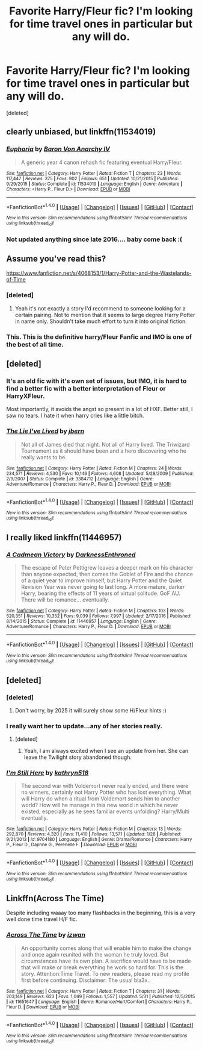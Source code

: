 #+TITLE: Favorite Harry/Fleur fic? I'm looking for time travel ones in particular but any will do.

* Favorite Harry/Fleur fic? I'm looking for time travel ones in particular but any will do.
:PROPERTIES:
:Score: 30
:DateUnix: 1496345859.0
:DateShort: 2017-Jun-02
:FlairText: Request
:END:
[deleted]


** clearly unbiased, but linkffn(11534019)
:PROPERTIES:
:Author: Lord_Anarchy
:Score: 11
:DateUnix: 1496348387.0
:DateShort: 2017-Jun-02
:END:

*** [[http://www.fanfiction.net/s/11534019/1/][*/Euphoria/*]] by [[https://www.fanfiction.net/u/2125102/Baron-Von-Anarchy-IV][/Baron Von Anarchy IV/]]

#+begin_quote
  A generic year 4 canon rehash fic featuring eventual Harry/Fleur.
#+end_quote

^{/Site/: [[http://www.fanfiction.net/][fanfiction.net]] *|* /Category/: Harry Potter *|* /Rated/: Fiction T *|* /Chapters/: 23 *|* /Words/: 117,447 *|* /Reviews/: 375 *|* /Favs/: 902 *|* /Follows/: 651 *|* /Updated/: 10/21/2015 *|* /Published/: 9/29/2015 *|* /Status/: Complete *|* /id/: 11534019 *|* /Language/: English *|* /Genre/: Adventure *|* /Characters/: <Harry P., Fleur D.> *|* /Download/: [[http://www.ff2ebook.com/old/ffn-bot/index.php?id=11534019&source=ff&filetype=epub][EPUB]] or [[http://www.ff2ebook.com/old/ffn-bot/index.php?id=11534019&source=ff&filetype=mobi][MOBI]]}

--------------

*FanfictionBot*^{1.4.0} *|* [[[https://github.com/tusing/reddit-ffn-bot/wiki/Usage][Usage]]] | [[[https://github.com/tusing/reddit-ffn-bot/wiki/Changelog][Changelog]]] | [[[https://github.com/tusing/reddit-ffn-bot/issues/][Issues]]] | [[[https://github.com/tusing/reddit-ffn-bot/][GitHub]]] | [[[https://www.reddit.com/message/compose?to=tusing][Contact]]]

^{/New in this version: Slim recommendations using/ ffnbot!slim! /Thread recommendations using/ linksub(thread_id)!}
:PROPERTIES:
:Author: FanfictionBot
:Score: 2
:DateUnix: 1496348402.0
:DateShort: 2017-Jun-02
:END:


*** Not updated anything since late 2016.... baby come back :(
:PROPERTIES:
:Author: moralfaq
:Score: 2
:DateUnix: 1496603897.0
:DateShort: 2017-Jun-04
:END:


** Assume you've read this?

[[https://www.fanfiction.net/s/4068153/1/Harry-Potter-and-the-Wastelands-of-Time]]
:PROPERTIES:
:Author: deep-diver
:Score: 4
:DateUnix: 1496363238.0
:DateShort: 2017-Jun-02
:END:

*** [deleted]
:PROPERTIES:
:Score: 9
:DateUnix: 1496371427.0
:DateShort: 2017-Jun-02
:END:

**** Yeah it's not exactly a story I'd recommend to someone looking for a certain pairing. Not to mention that it seems to large degree Harry Potter in name only. Shouldn't take much effort to turn it into original fiction.
:PROPERTIES:
:Author: Deathcrow
:Score: 6
:DateUnix: 1496392762.0
:DateShort: 2017-Jun-02
:END:


*** This. This is the definitive harry/Fleur Fanfic and IMO is one of the best of all time.
:PROPERTIES:
:Author: awesomegamer919
:Score: 2
:DateUnix: 1496370625.0
:DateShort: 2017-Jun-02
:END:


** [deleted]
:PROPERTIES:
:Score: 6
:DateUnix: 1496375557.0
:DateShort: 2017-Jun-02
:END:

*** It's an old fic with it's own set of issues, but IMO, it is hard to find a better fic with a better interpretation of Fleur or HarryXFleur.

Most importantly, it avoids the angst so present in a lot of HXF. Better still, I saw no tears. I hate it when harry cries like a little bitch.
:PROPERTIES:
:Author: PBlueKan
:Score: 4
:DateUnix: 1496429393.0
:DateShort: 2017-Jun-02
:END:


*** [[http://www.fanfiction.net/s/3384712/1/][*/The Lie I've Lived/*]] by [[https://www.fanfiction.net/u/940359/jbern][/jbern/]]

#+begin_quote
  Not all of James died that night. Not all of Harry lived. The Triwizard Tournament as it should have been and a hero discovering who he really wants to be.
#+end_quote

^{/Site/: [[http://www.fanfiction.net/][fanfiction.net]] *|* /Category/: Harry Potter *|* /Rated/: Fiction M *|* /Chapters/: 24 *|* /Words/: 234,571 *|* /Reviews/: 4,530 *|* /Favs/: 10,146 *|* /Follows/: 4,608 *|* /Updated/: 5/28/2009 *|* /Published/: 2/9/2007 *|* /Status/: Complete *|* /id/: 3384712 *|* /Language/: English *|* /Genre/: Adventure/Romance *|* /Characters/: Harry P., Fleur D. *|* /Download/: [[http://www.ff2ebook.com/old/ffn-bot/index.php?id=3384712&source=ff&filetype=epub][EPUB]] or [[http://www.ff2ebook.com/old/ffn-bot/index.php?id=3384712&source=ff&filetype=mobi][MOBI]]}

--------------

*FanfictionBot*^{1.4.0} *|* [[[https://github.com/tusing/reddit-ffn-bot/wiki/Usage][Usage]]] | [[[https://github.com/tusing/reddit-ffn-bot/wiki/Changelog][Changelog]]] | [[[https://github.com/tusing/reddit-ffn-bot/issues/][Issues]]] | [[[https://github.com/tusing/reddit-ffn-bot/][GitHub]]] | [[[https://www.reddit.com/message/compose?to=tusing][Contact]]]

^{/New in this version: Slim recommendations using/ ffnbot!slim! /Thread recommendations using/ linksub(thread_id)!}
:PROPERTIES:
:Author: FanfictionBot
:Score: 2
:DateUnix: 1496375583.0
:DateShort: 2017-Jun-02
:END:


** I really liked linkffn(11446957)
:PROPERTIES:
:Author: gbakermatson
:Score: 4
:DateUnix: 1496419206.0
:DateShort: 2017-Jun-02
:END:

*** [[http://www.fanfiction.net/s/11446957/1/][*/A Cadmean Victory/*]] by [[https://www.fanfiction.net/u/7037477/DarknessEnthroned][/DarknessEnthroned/]]

#+begin_quote
  The escape of Peter Pettigrew leaves a deeper mark on his character than anyone expected, then comes the Goblet of Fire and the chance of a quiet year to improve himself, but Harry Potter and the Quiet Revision Year was never going to last long. A more mature, darker Harry, bearing the effects of 11 years of virtual solitude. GoF AU. There will be romance... eventually.
#+end_quote

^{/Site/: [[http://www.fanfiction.net/][fanfiction.net]] *|* /Category/: Harry Potter *|* /Rated/: Fiction M *|* /Chapters/: 103 *|* /Words/: 520,351 *|* /Reviews/: 10,352 *|* /Favs/: 9,039 *|* /Follows/: 7,997 *|* /Updated/: 2/17/2016 *|* /Published/: 8/14/2015 *|* /Status/: Complete *|* /id/: 11446957 *|* /Language/: English *|* /Genre/: Adventure/Romance *|* /Characters/: Harry P., Fleur D. *|* /Download/: [[http://www.ff2ebook.com/old/ffn-bot/index.php?id=11446957&source=ff&filetype=epub][EPUB]] or [[http://www.ff2ebook.com/old/ffn-bot/index.php?id=11446957&source=ff&filetype=mobi][MOBI]]}

--------------

*FanfictionBot*^{1.4.0} *|* [[[https://github.com/tusing/reddit-ffn-bot/wiki/Usage][Usage]]] | [[[https://github.com/tusing/reddit-ffn-bot/wiki/Changelog][Changelog]]] | [[[https://github.com/tusing/reddit-ffn-bot/issues/][Issues]]] | [[[https://github.com/tusing/reddit-ffn-bot/][GitHub]]] | [[[https://www.reddit.com/message/compose?to=tusing][Contact]]]

^{/New in this version: Slim recommendations using/ ffnbot!slim! /Thread recommendations using/ linksub(thread_id)!}
:PROPERTIES:
:Author: FanfictionBot
:Score: 1
:DateUnix: 1496419214.0
:DateShort: 2017-Jun-02
:END:


** [deleted]
:PROPERTIES:
:Score: 1
:DateUnix: 1496387906.0
:DateShort: 2017-Jun-02
:END:

*** [deleted]
:PROPERTIES:
:Score: 4
:DateUnix: 1496389493.0
:DateShort: 2017-Jun-02
:END:

**** Don't worry, by 2025 it will surely show some H/Fleur hints :)
:PROPERTIES:
:Author: T0lias
:Score: 12
:DateUnix: 1496399318.0
:DateShort: 2017-Jun-02
:END:


*** I really want her to update...any of her stories really.
:PROPERTIES:
:Author: Llian_Winter
:Score: 2
:DateUnix: 1496392041.0
:DateShort: 2017-Jun-02
:END:

**** [deleted]
:PROPERTIES:
:Score: 7
:DateUnix: 1496395614.0
:DateShort: 2017-Jun-02
:END:

***** Yeah, I am always excited when I see an update from her. She can leave the Twilight story abandoned though.
:PROPERTIES:
:Author: Llian_Winter
:Score: 3
:DateUnix: 1496396299.0
:DateShort: 2017-Jun-02
:END:


*** [[http://www.fanfiction.net/s/9704180/1/][*/I'm Still Here/*]] by [[https://www.fanfiction.net/u/4404355/kathryn518][/kathryn518/]]

#+begin_quote
  The second war with Voldemort never really ended, and there were no winners, certainly not Harry Potter who has lost everything. What will Harry do when a ritual from Voldemort sends him to another world? How will he manage in this new world in which he never existed, especially as he sees familiar events unfolding? Harry/Multi eventually.
#+end_quote

^{/Site/: [[http://www.fanfiction.net/][fanfiction.net]] *|* /Category/: Harry Potter *|* /Rated/: Fiction M *|* /Chapters/: 13 *|* /Words/: 292,870 *|* /Reviews/: 4,320 *|* /Favs/: 11,410 *|* /Follows/: 13,571 *|* /Updated/: 1/28 *|* /Published/: 9/21/2013 *|* /id/: 9704180 *|* /Language/: English *|* /Genre/: Drama/Romance *|* /Characters/: Harry P., Fleur D., Daphne G., Perenelle F. *|* /Download/: [[http://www.ff2ebook.com/old/ffn-bot/index.php?id=9704180&source=ff&filetype=epub][EPUB]] or [[http://www.ff2ebook.com/old/ffn-bot/index.php?id=9704180&source=ff&filetype=mobi][MOBI]]}

--------------

*FanfictionBot*^{1.4.0} *|* [[[https://github.com/tusing/reddit-ffn-bot/wiki/Usage][Usage]]] | [[[https://github.com/tusing/reddit-ffn-bot/wiki/Changelog][Changelog]]] | [[[https://github.com/tusing/reddit-ffn-bot/issues/][Issues]]] | [[[https://github.com/tusing/reddit-ffn-bot/][GitHub]]] | [[[https://www.reddit.com/message/compose?to=tusing][Contact]]]

^{/New in this version: Slim recommendations using/ ffnbot!slim! /Thread recommendations using/ linksub(thread_id)!}
:PROPERTIES:
:Author: FanfictionBot
:Score: 1
:DateUnix: 1496387923.0
:DateShort: 2017-Jun-02
:END:


** Linkffn(Across The Time)

Despite including waaay too many flashbacks in the beginning, this is a very well done time travel H/F fic.
:PROPERTIES:
:Author: Johnsmitish
:Score: 1
:DateUnix: 1496426531.0
:DateShort: 2017-Jun-02
:END:

*** [[http://www.fanfiction.net/s/11651647/1/][*/Across The Time/*]] by [[https://www.fanfiction.net/u/4144158/izwan][/izwan/]]

#+begin_quote
  An opportunity comes along that will enable him to make the change and once again reunited with the woman he truly loved. But circumstances have its own plan. A sacrifice would have to be made that will make or break everything he work so hard for. This is the story. Attention:Time Travel. To new readers, please read my profile first before continuing. Disclaimer: The usual bla3x..
#+end_quote

^{/Site/: [[http://www.fanfiction.net/][fanfiction.net]] *|* /Category/: Harry Potter *|* /Rated/: Fiction T *|* /Chapters/: 31 *|* /Words/: 203,149 *|* /Reviews/: 623 *|* /Favs/: 1,049 *|* /Follows/: 1,557 *|* /Updated/: 5/31 *|* /Published/: 12/5/2015 *|* /id/: 11651647 *|* /Language/: English *|* /Genre/: Romance/Hurt/Comfort *|* /Characters/: Harry P., Fleur D. *|* /Download/: [[http://www.ff2ebook.com/old/ffn-bot/index.php?id=11651647&source=ff&filetype=epub][EPUB]] or [[http://www.ff2ebook.com/old/ffn-bot/index.php?id=11651647&source=ff&filetype=mobi][MOBI]]}

--------------

*FanfictionBot*^{1.4.0} *|* [[[https://github.com/tusing/reddit-ffn-bot/wiki/Usage][Usage]]] | [[[https://github.com/tusing/reddit-ffn-bot/wiki/Changelog][Changelog]]] | [[[https://github.com/tusing/reddit-ffn-bot/issues/][Issues]]] | [[[https://github.com/tusing/reddit-ffn-bot/][GitHub]]] | [[[https://www.reddit.com/message/compose?to=tusing][Contact]]]

^{/New in this version: Slim recommendations using/ ffnbot!slim! /Thread recommendations using/ linksub(thread_id)!}
:PROPERTIES:
:Author: FanfictionBot
:Score: 1
:DateUnix: 1496426557.0
:DateShort: 2017-Jun-02
:END:
